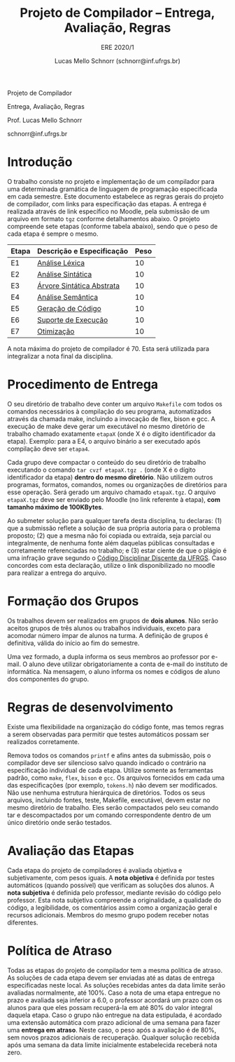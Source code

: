 # -*- coding: utf-8 -*-
# -*- mode: org -*-

#+Title: Projeto de Compilador -- Entrega, Avaliação, Regras
#+Subtitle: ERE 2020/1
#+Author: Lucas Mello Schnorr (schnorr@inf.ufrgs.br)

#+LATEX_CLASS: article
#+LATEX_CLASS_OPTIONS: [10pt, twocolumn, a4paper]
#+LATEX_HEADER: \input{org-babel.tex}

#+OPTIONS: toc:nil title:nil
#+STARTUP: overview indent
#+TAGS: Lucas(L) noexport(n) deprecated(d)
#+EXPORT_SELECT_TAGS: export
#+EXPORT_EXCLUDE_TAGS: noexport

#+latex: {\Large
#+latex: \noindent
Projeto de Compilador

#+latex: \noindent
Entrega, Avaliação, Regras
#+latex: }
#+latex: \bigskip

#+latex: \noindent
Prof. Lucas Mello Schnorr

#+latex: \noindent
schnorr@inf.ufrgs.br

#+latex: %\tableofcontents

* Introdução

O trabalho consiste no projeto e implementação de um compilador para
uma determinada gramática de linguagem de programação especificada em
cada semestre. Este documento estabelece as regras gerais do projeto
de compilador, com links para especificação das etapas.  A entrega é
realizada através de link específico no Moodle, pela submissão de um
arquivo em formato ~tgz~ conforme detalhamentos abaixo.  O projeto
compreende sete etapas (conforme tabela abaixo), sendo que o peso de
cada etapa é sempre o mesmo.

| Etapa | Descrição e Especificação | Peso |
|-------+---------------------------+------|
| E1    | [[./E1.org][Análise Léxica]]            |   10 |
| E2    | [[./E2.org][Análise Sintática]]         |   10 |
| E3    | [[./E3.org][Árvore Sintática Abstrata]] |   10 |
| E4    | [[./E4.org][Análise Semântica]]         |   10 |
| E5    | [[./E5.org][Geração de Código]]         |   10 |
| E6    | [[./E6.org][Suporte de Execução]]       |   10 |
| E7    | [[./E7.org][Otimização]]                |   10 |

A nota máxima do projeto de compilador é 70. Esta será utilizada para
integralizar a nota final da disciplina.

* Procedimento de Entrega

O seu diretório de trabalho deve conter um arquivo =Makefile= com todos
os comandos necessários à compilação do seu programa, automatizados
através da chamada make, incluindo a invocação de flex, bison e gcc. A
execução de make deve gerar um executável no mesmo diretório de
trabalho chamado exatamente =etapaX= (onde X é o dígito identificador da
etapa). Exemplo: para a E4, o arquivo binário a ser executado após
compilação deve ser ~etapa4~.

Cada grupo deve compactar o conteúdo do seu diretório de trabalho
executando o comando =tar cvzf etapaX.tgz .= (onde X é o dígito
identificador da etapa) *dentro do mesmo diretório*. Não utilizem outros
programas, formatos, comandos, nomes ou organizações de diretórios
para esse operação. Será gerado um arquivo chamado =etapaX.tgz=.  O
arquivo =etapaX.tgz= deve ser enviado pelo Moodle (no link referente à
etapa), *com tamanho máximo de 100KBytes*.

Ao submeter solução para qualquer tarefa desta disciplina, tu
declaras: (1) que a submissão reflete a solução de sua própria autoria
para o problema proposto; (2) que a mesma não foi copiada ou extraída,
seja parcial ou integralmente, de nenhuma fonte além daquelas públicas
consultadas e corretamente referenciadas no trabalho; e (3) estar
ciente de que o plágio é uma infração grave segundo o [[http://www.ufrgs.br/prae/sae/legislacao/codigo-disciplinar-discente][Código
Disciplinar Discente da UFRGS]]. Caso concordes com esta declaração,
utilize o link disponibilizado no moodle para realizar a entrega do arquivo.

* Formação dos Grupos

Os trabalhos devem ser realizados em grupos de *dois alunos*. Não serão
aceitos grupos de três alunos ou trabalhos individuais, exceto para
acomodar número ímpar de alunos na turma. A definição de grupos é
definitiva, válida do início ao fim do semestre.

Uma vez formado, a dupla informa os seus membros ao professor por
e-mail. O aluno deve utilizar obrigatoriamente a conta de e-mail do
instituto de informática. Na mensagem, o aluno informa os nomes e
códigos de aluno dos componentes do grupo.

* Regras de desenvolvimento

Existe uma flexibilidade na organização do código fonte, mas
temos regras a serem observadas para permitir que testes
automáticos possam ser realizados corretamente.

Remova todos os comandos =printf= e afins antes da submissão, pois o
compilador deve ser silencioso salvo quando indicado o contrário na
especificação individual de cada etapa. Utilize somente as ferramentas
padrão, como =make=, =flex=, =bison= e =gcc=. Os arquivos fornecidos em cada
uma das especificações (por exemplo, =tokens.h=) não devem ser
modificados. Não use nenhuma estrutura hierárquica de
diretórios. Todos os seus arquivos, incluindo fontes, teste, Makefile,
executável, devem estar no mesmo diretório de trabalho. Eles serão
compactados pelo seu comando tar e descompactados por um comando
correspondente dentro de um único diretório onde serão testados.

* Avaliação das Etapas

Cada etapa do projeto de compiladores é avaliada objetiva e
subjetivamente, com pesos iguais. A *nota objetiva* é definida por
testes automáticos (quando possível) que verificam as soluções dos
alunos. A *nota subjetiva* é definida pelo professor, mediante revisão
do código pelo professor. Esta nota subjetiva compreende a
originalidade, a qualidade do código, a legibilidade, os comentários
assim como a organização geral e recursos adicionais. Membros
do mesmo grupo podem receber notas diferentes.

* Política de Atraso

Todas as etapas do projeto de compilador tem a mesma política de
atraso. As soluções de cada etapa devem ser enviadas até as datas de
entrega especificadas neste local. As soluções recebidas antes da data
limite serão avaliadas normalmente, até 100%.  Caso a nota de uma
etapa entregue no prazo e avaliada seja inferior a 6.0, o professor
acordará um prazo com os alunos para que eles possam recuperá-la em
até 80% do valor integral daquela etapa. Caso o grupo não entregue na
data estipulada, é acordado uma extensão automática com prazo
adicional de uma semana para fazer uma *entrega em atraso*. Neste caso,
o peso após a avaliação é de 80%, sem novos prazos adicionais de
recuperação.  Qualquer solução recebida após uma semana da data limite
inicialmente estabelecida receberá nota zero.
